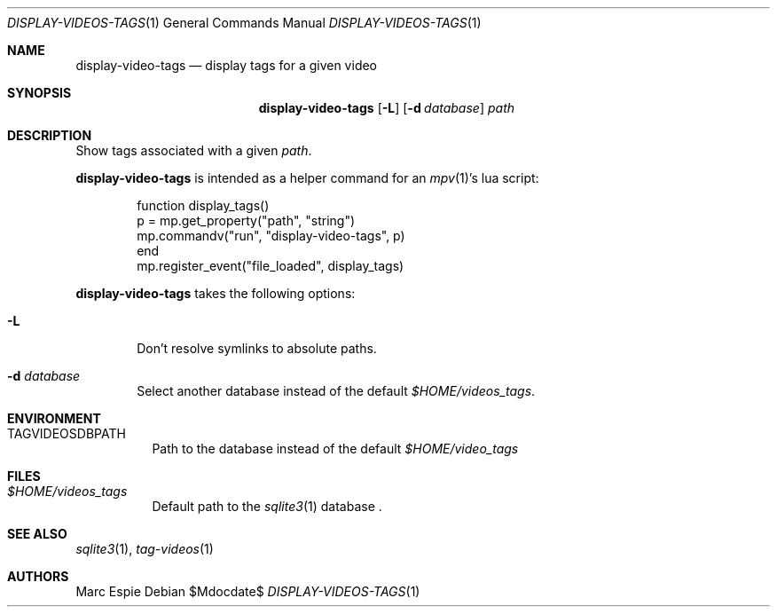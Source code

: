 .\" Copyright (c) 2024 Marc Espie <espie@openbsd.org>
.\"
.\" Permission to use, copy, modify, and distribute this software for any
.\" purpose with or without fee is hereby granted, provided that the above
.\" copyright notice and this permission notice appear in all copies.
.\"
.\" THE SOFTWARE IS PROVIDED "AS IS" AND THE AUTHOR DISCLAIMS ALL WARRANTIES
.\" WITH REGARD TO THIS SOFTWARE INCLUDING ALL IMPLIED WARRANTIES OF
.\" MERCHANTABILITY AND FITNESS. IN NO EVENT SHALL THE AUTHOR BE LIABLE FOR
.\" ANY SPECIAL, DIRECT, INDIRECT, OR CONSEQUENTIAL DAMAGES OR ANY DAMAGES
.\" WHATSOEVER RESULTING FROM LOSS OF USE, DATA OR PROFITS, WHETHER IN AN
.\" ACTION OF CONTRACT, NEGLIGENCE OR OTHER TORTIOUS ACTION, ARISING OUT OF
.\" OR IN CONNECTION WITH THE USE OR PERFORMANCE OF THIS SOFTWARE.
.\"
.Dd $Mdocdate$
.Dt DISPLAY-VIDEOS-TAGS 1
.Os
.Sh NAME
.Nm display-video-tags
.Nd display tags for a given video
.Sh SYNOPSIS
.Nm
.Op Fl L
.Op Fl d Ar database
.Ar path
.Sh DESCRIPTION
Show tags associated with a given
.Ar path .
.Pp
.Nm
is intended as a helper command for an
.Xr mpv 1 Ns 's
lua script:
.Bd -literal -offset indent
function display_tags()
    p = mp.get_property("path", "string")
    mp.commandv("run", "display-video-tags", p)
end
mp.register_event("file_loaded", display_tags)
.Ed
.Pp
.Nm
takes the following options:
.Bl -tag -width data
.It Fl L
Don't resolve symlinks to absolute paths.
.It Fl d Ar database
Select another database instead of the default
.Pa $HOME/videos_tags .
.El
.Sh ENVIRONMENT
.Bl -tag -width DBPATH
.It Ev TAGVIDEOSDBPATH
Path to the database instead of the default
.Pa $HOME/video_tags
.El
.Sh FILES
.Bl -tag -width DBPATH
.It Pa $HOME/videos_tags
Default path to the
.Xr sqlite3 1
database .
.El
.Sh SEE ALSO
.Xr sqlite3 1 ,
.Xr tag-videos 1
.Sh AUTHORS
.An Marc Espie
